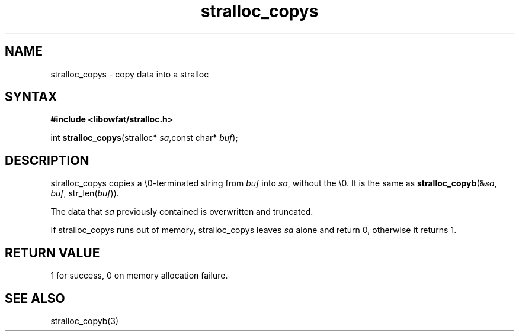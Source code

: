 .TH stralloc_copys 3
.SH NAME
stralloc_copys \- copy data into a stralloc
.SH SYNTAX
.B #include <libowfat/stralloc.h>

int \fBstralloc_copys\fP(stralloc* \fIsa\fR,const char* \fIbuf\fR);
.SH DESCRIPTION
stralloc_copys copies a \\0-terminated string from \fIbuf\fR into
\fIsa\fR, without the \\0. It is the same as
\fBstralloc_copyb\fR(&\fIsa\fR, \fIbuf\fR, str_len(\fIbuf\fR)).

The data that \fIsa\fR previously contained is overwritten and truncated.

If stralloc_copys runs out of memory, stralloc_copys leaves \fIsa\fR
alone and return 0, otherwise it returns 1.
.SH "RETURN VALUE"
1 for success, 0 on memory allocation failure.
.SH "SEE ALSO"
stralloc_copyb(3)
